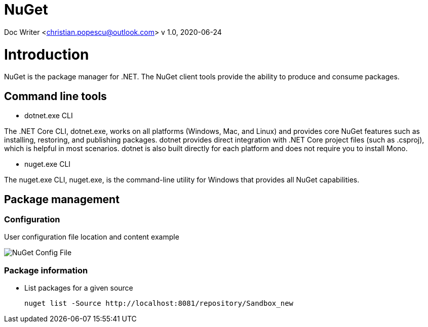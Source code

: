 = NuGet

Doc Writer <christian.popescu@outlook.com>
v 1.0, 2020-06-24


= Introduction

NuGet is the package manager for .NET. The NuGet client tools provide the ability to produce and consume packages.

== Command line tools

* dotnet.exe CLI

The .NET Core CLI, dotnet.exe, works on all platforms (Windows, Mac, and Linux) and provides core NuGet features such as installing, restoring, and publishing packages. dotnet provides direct integration with .NET Core project files (such as .csproj), which is helpful in most scenarios. dotnet is also built directly for each platform and does not require you to install Mono.

* nuget.exe CLI

The nuget.exe CLI, nuget.exe, is the command-line utility for Windows that provides all NuGet capabilities.


== Package management

=== Configuration

User configuration file location and content example

image::img/NuGet Config File.png[]


=== Package information

* List packages for a given source

    nuget list -Source http://localhost:8081/repository/Sandbox_new